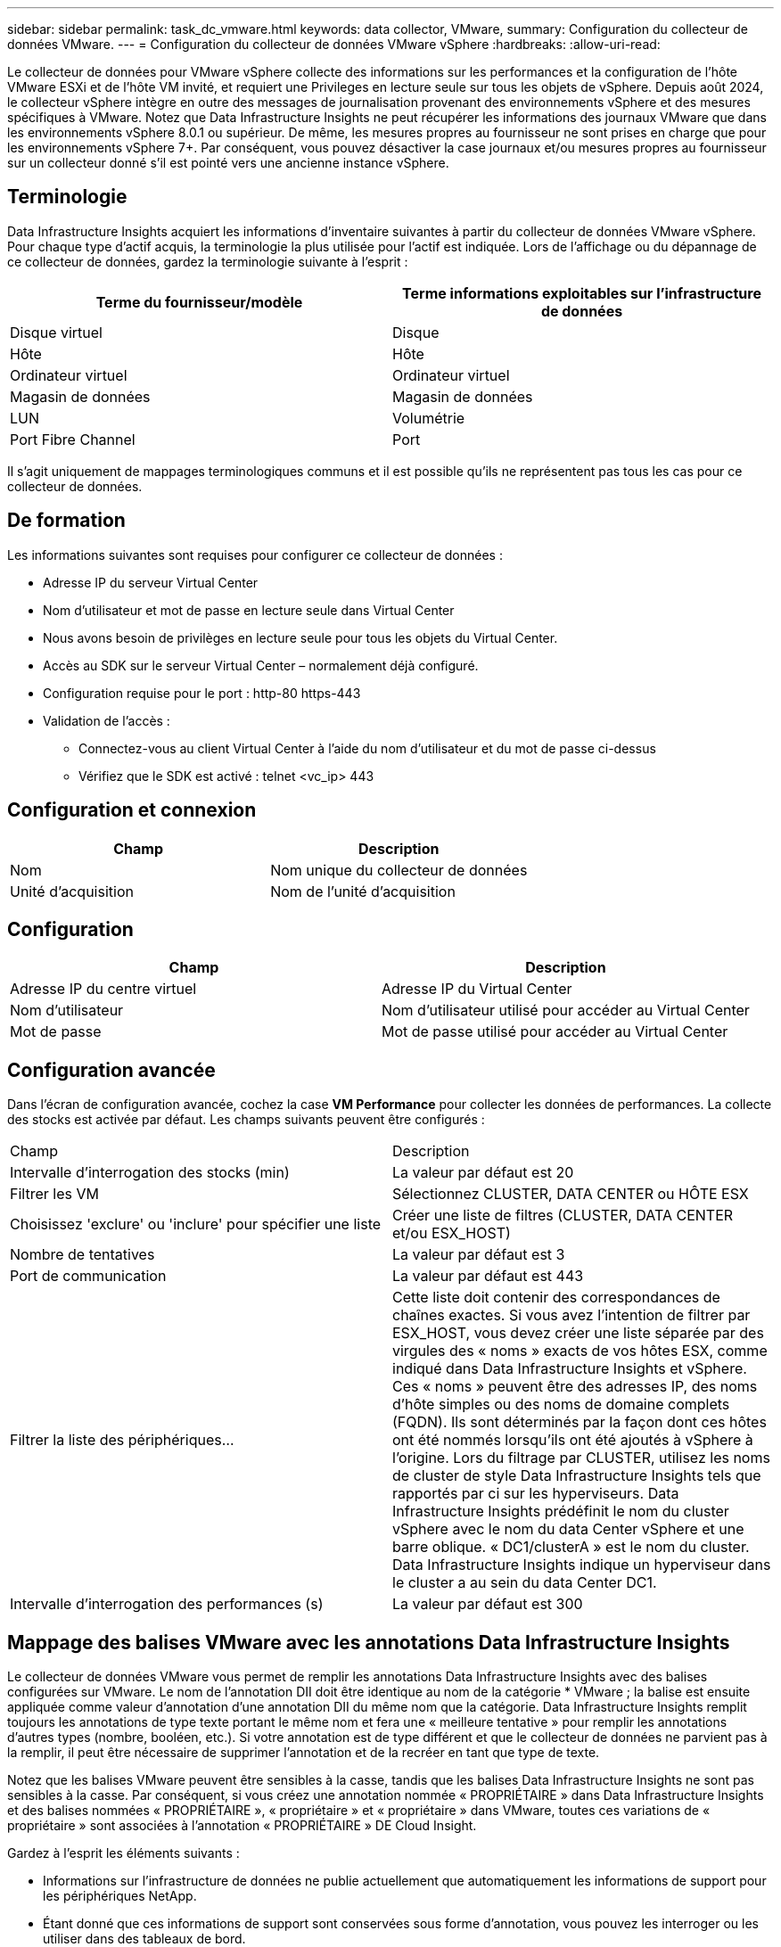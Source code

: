 ---
sidebar: sidebar 
permalink: task_dc_vmware.html 
keywords: data collector, VMware, 
summary: Configuration du collecteur de données VMware. 
---
= Configuration du collecteur de données VMware vSphere
:hardbreaks:
:allow-uri-read: 


[role="lead"]
Le collecteur de données pour VMware vSphere collecte des informations sur les performances et la configuration de l'hôte VMware ESXi et de l'hôte VM invité, et requiert une Privileges en lecture seule sur tous les objets de vSphere. Depuis août 2024, le collecteur vSphere intègre en outre des messages de journalisation provenant des environnements vSphere et des mesures spécifiques à VMware. Notez que Data Infrastructure Insights ne peut récupérer les informations des journaux VMware que dans les environnements vSphere 8.0.1 ou supérieur. De même, les mesures propres au fournisseur ne sont prises en charge que pour les environnements vSphere 7+. Par conséquent, vous pouvez désactiver la case journaux et/ou mesures propres au fournisseur sur un collecteur donné s'il est pointé vers une ancienne instance vSphere.



== Terminologie

Data Infrastructure Insights acquiert les informations d'inventaire suivantes à partir du collecteur de données VMware vSphere. Pour chaque type d'actif acquis, la terminologie la plus utilisée pour l'actif est indiquée. Lors de l'affichage ou du dépannage de ce collecteur de données, gardez la terminologie suivante à l'esprit :

[cols="2*"]
|===
| Terme du fournisseur/modèle | Terme informations exploitables sur l'infrastructure de données 


| Disque virtuel | Disque 


| Hôte | Hôte 


| Ordinateur virtuel | Ordinateur virtuel 


| Magasin de données | Magasin de données 


| LUN | Volumétrie 


| Port Fibre Channel | Port 
|===
Il s'agit uniquement de mappages terminologiques communs et il est possible qu'ils ne représentent pas tous les cas pour ce collecteur de données.



== De formation

Les informations suivantes sont requises pour configurer ce collecteur de données :

* Adresse IP du serveur Virtual Center
* Nom d'utilisateur et mot de passe en lecture seule dans Virtual Center
* Nous avons besoin de privilèges en lecture seule pour tous les objets du Virtual Center.
* Accès au SDK sur le serveur Virtual Center – normalement déjà configuré.
* Configuration requise pour le port : http-80 https-443
* Validation de l'accès :
+
** Connectez-vous au client Virtual Center à l'aide du nom d'utilisateur et du mot de passe ci-dessus
** Vérifiez que le SDK est activé : telnet <vc_ip> 443






== Configuration et connexion

[cols="2*"]
|===
| Champ | Description 


| Nom | Nom unique du collecteur de données 


| Unité d'acquisition | Nom de l'unité d'acquisition 
|===


== Configuration

[cols="2*"]
|===
| Champ | Description 


| Adresse IP du centre virtuel | Adresse IP du Virtual Center 


| Nom d'utilisateur | Nom d'utilisateur utilisé pour accéder au Virtual Center 


| Mot de passe | Mot de passe utilisé pour accéder au Virtual Center 
|===


== Configuration avancée

Dans l'écran de configuration avancée, cochez la case *VM Performance* pour collecter les données de performances. La collecte des stocks est activée par défaut. Les champs suivants peuvent être configurés :

[cols="2*"]
|===


| Champ | Description 


| Intervalle d'interrogation des stocks (min) | La valeur par défaut est 20 


| Filtrer les VM | Sélectionnez CLUSTER, DATA CENTER ou HÔTE ESX 


| Choisissez 'exclure' ou 'inclure' pour spécifier une liste | Créer une liste de filtres (CLUSTER, DATA CENTER et/ou ESX_HOST) 


| Nombre de tentatives | La valeur par défaut est 3 


| Port de communication | La valeur par défaut est 443 


| Filtrer la liste des périphériques... | Cette liste doit contenir des correspondances de chaînes exactes. Si vous avez l'intention de filtrer par ESX_HOST, vous devez créer une liste séparée par des virgules des « noms » exacts de vos hôtes ESX, comme indiqué dans Data Infrastructure Insights et vSphere. Ces « noms » peuvent être des adresses IP, des noms d'hôte simples ou des noms de domaine complets (FQDN). Ils sont déterminés par la façon dont ces hôtes ont été nommés lorsqu'ils ont été ajoutés à vSphere à l'origine. Lors du filtrage par CLUSTER, utilisez les noms de cluster de style Data Infrastructure Insights tels que rapportés par ci sur les hyperviseurs. Data Infrastructure Insights prédéfinit le nom du cluster vSphere avec le nom du data Center vSphere et une barre oblique. « DC1/clusterA » est le nom du cluster. Data Infrastructure Insights indique un hyperviseur dans le cluster a au sein du data Center DC1. 


| Intervalle d'interrogation des performances (s) | La valeur par défaut est 300 
|===


== Mappage des balises VMware avec les annotations Data Infrastructure Insights

Le collecteur de données VMware vous permet de remplir les annotations Data Infrastructure Insights avec des balises configurées sur VMware. Le nom de l'annotation DII doit être identique au nom de la catégorie * VMware ; la balise est ensuite appliquée comme valeur d'annotation d'une annotation DII du même nom que la catégorie. Data Infrastructure Insights remplit toujours les annotations de type texte portant le même nom et fera une « meilleure tentative » pour remplir les annotations d'autres types (nombre, booléen, etc.). Si votre annotation est de type différent et que le collecteur de données ne parvient pas à la remplir, il peut être nécessaire de supprimer l'annotation et de la recréer en tant que type de texte.

Notez que les balises VMware peuvent être sensibles à la casse, tandis que les balises Data Infrastructure Insights ne sont pas sensibles à la casse. Par conséquent, si vous créez une annotation nommée « PROPRIÉTAIRE » dans Data Infrastructure Insights et des balises nommées « PROPRIÉTAIRE », « propriétaire » et « propriétaire » dans VMware, toutes ces variations de « propriétaire » sont associées à l'annotation « PROPRIÉTAIRE » DE Cloud Insight.

Gardez à l'esprit les éléments suivants :

* Informations sur l'infrastructure de données ne publie actuellement que automatiquement les informations de support pour les périphériques NetApp.
* Étant donné que ces informations de support sont conservées sous forme d'annotation, vous pouvez les interroger ou les utiliser dans des tableaux de bord.
* Si un utilisateur écrase ou vide la valeur de l'annotation, la valeur est automatiquement redéfinie lorsque Data Infrastructure Insights met à jour les annotations, ce qui fait une fois par jour.




== Dépannage

Certaines choses à essayer si vous rencontrez des problèmes avec ce collecteur de données :



=== Inventaire

[cols="2*"]
|===
| Problème : | Essayer : 


| Erreur : la liste à inclure pour filtrer les machines virtuelles ne peut pas être vide | Si l'option inclure la liste est sélectionnée, veuillez indiquer des noms de datacenter, de cluster ou d'hôte valides pour filtrer les VM 


| Erreur : échec de l'instanciation d'une connexion à VirtualCenter sur IP | Solutions possibles : * Vérifiez les informations d'identification et l'adresse IP saisies. * Essayez de communiquer avec Virtual Center à l'aide de VMware Infrastructure client. * Essayez de communiquer avec Virtual Center à l'aide du navigateur d'objets gérés (par exemple, MOB). 


| Erreur : VirtualCenter at IP possède un certificat non conforme requis par JVM | Solutions possibles: * Recommandé: Re-générer le certificat pour Virtual Center en utilisant plus fort (p. ex. 1024 bits) clé RSA. * Non recommandé : modifiez la configuration de la JVM java.security pour utiliser la contrainte jdk.certpath.disabedAlgorithms pour permettre la clé RSA 512 bits. Voir link:http://www.oracle.com/technetwork/java/javase/7u40-relnotes-2004172.html["Notes de version de la mise à jour 40 du JDK 7"]. 


| Le message suivant s'affiche : « le package VMware Logs n'est pas pris en charge sur VMware sous la version 8.0.1 » | La collecte de journaux n'est pas prise en charge sur les versions de VMware antérieures à 8.0.1.  Mettez à niveau votre infrastructure VI Center vers la version 8.0.1 ou une version ultérieure si vous souhaitez utiliser la fonctionnalité Collections de journaux dans Data Infrastructure Insights.  Pour plus d'informations, voir cecilink:https://kb.netapp.com/Cloud/ncds/nds/dii/dii_kbs/Data_Infrastructure_Insights_Brocade_data_source_fails_performance_collection_with_a_timeout_due_to_default_SNMP_configuration["Article de la base de connaissances"] . 
|===
Des informations supplémentaires sont disponibles sur la link:concept_requesting_support.html["Assistance"] page ou dans le link:reference_data_collector_support_matrix.html["Matrice de prise en charge du Data Collector"].
